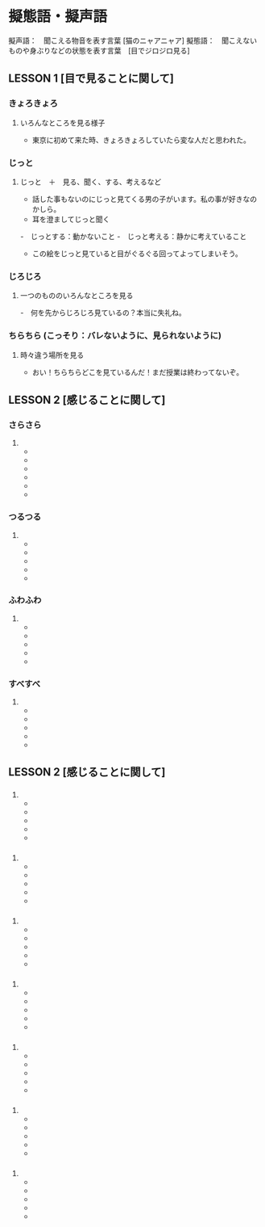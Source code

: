 
* 擬態語・擬声語

    擬声語：　聞こえる物音を表す言葉 [猫のニャアニャア]
    擬態語：　聞こえないものや身ぶりなどの状態を表す言葉　[目でジロジロ見る]


** LESSON 1 [目で見ることに関して]

*** きょろきょろ
**** いろんなところを見る様子
     - 東京に初めて来た時、きょろきょろしていたら変な人だと思われた。

*** じっと
**** じっと　＋　見る、聞く、する、考えるなど
     - 話した事もないのにじっと見てくる男の子がいます。私の事が好きなのかしら。
     - 耳を澄ましてじっと聞く
     -　じっとする：動かないこと
     -　じっと考える：静かに考えていること
     - この絵をじっと見ていると目がぐるぐる回ってよってしまいそう。

*** じろじろ
**** 一つのもののいろんなところを見る
     -　何を先からじろじろ見ているの？本当に失礼ね。

*** ちらちら (こっそり：バレないように、見られないように)
**** 時々違う場所を見る
     - おい！ちらちらどこを見ているんだ！まだ授業は終わってないぞ。


** LESSON 2 [感じることに関して]

*** さらさら
**** 
     -
     -
     -
     -
     -
     -
*** つるつる
**** 
     -
     -
     -
     -
     -
*** ふわふわ
**** 
     -
     -
     -
     -
     -
*** すべすべ
**** 
     -
     -
     -
     -
     -

** LESSON 2 [感じることに関して]

*** 
**** 
     -
     -
     -
     -
     -
*** 
**** 
     -
     -
     -
     -
     -
*** 
**** 
     -
     -
     -
     -
     -
*** 
**** 
     -
     -
     -
     -
     -
*** 
**** 
     -
     -
     -
     -
     -
*** 
**** 
     -
     -
     -
     -
     -
*** 
**** 
     -
     -
     -
     -
     -
